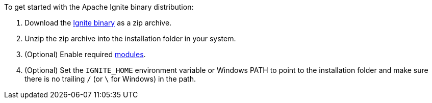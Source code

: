 To get started with the Apache Ignite binary distribution:

.  Download the https://ignite.apache.org/download.cgi#binaries[Ignite binary, window="_blank"]
as a zip archive.
.  Unzip the zip archive into the installation folder in your system.
. (Optional) Enable required link:developers-guide/setup#enabling-modules[modules].
. (Optional) Set the `IGNITE_HOME` environment variable or Windows PATH to
point to the installation folder and make sure there is no trailing `/` (or
`\` for Windows) in the path.



